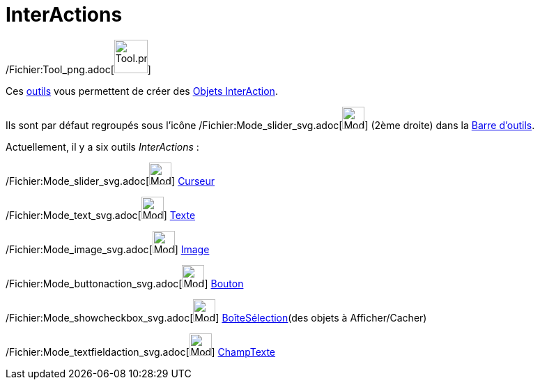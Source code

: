 = InterActions
:page-en: tools/Action_Object_Tools
ifdef::env-github[:imagesdir: /fr/modules/ROOT/assets/images]

/Fichier:Tool_png.adoc[image:Tool.png[Tool.png,width=48,height=48]]

Ces xref:/Outils.adoc[outils] vous permettent de créer des xref:/Objets_InterAction.adoc[Objets InterAction].

Ils sont par défaut regroupés sous l’icône /Fichier:Mode_slider_svg.adoc[image:32px-Mode_slider.svg.png[Mode
slider.svg,width=32,height=32]] (2ème droite) dans la xref:/Barre_d'outils.adoc[Barre d'outils].

Actuellement, il y a six outils _InterActions_ :

/Fichier:Mode_slider_svg.adoc[image:32px-Mode_slider.svg.png[Mode slider.svg,width=32,height=32]]
xref:/tools/Curseur.adoc[Curseur]

/Fichier:Mode_text_svg.adoc[image:32px-Mode_text.svg.png[Mode text.svg,width=32,height=32]]
xref:/tools/Texte.adoc[Texte]

/Fichier:Mode_image_svg.adoc[image:32px-Mode_image.svg.png[Mode image.svg,width=32,height=32]]
xref:/tools/Image.adoc[Image]

/Fichier:Mode_buttonaction_svg.adoc[image:32px-Mode_buttonaction.svg.png[Mode buttonaction.svg,width=32,height=32]]
xref:/tools/Bouton.adoc[Bouton]

/Fichier:Mode_showcheckbox_svg.adoc[image:32px-Mode_showcheckbox.svg.png[Mode showcheckbox.svg,width=32,height=32]]
xref:/tools/BoîteSélection.adoc[BoîteSélection](des objets à Afficher/Cacher)

/Fichier:Mode_textfieldaction_svg.adoc[image:32px-Mode_textfieldaction.svg.png[Mode
textfieldaction.svg,width=32,height=32]] xref:/tools/ChampTexte.adoc[ChampTexte]
